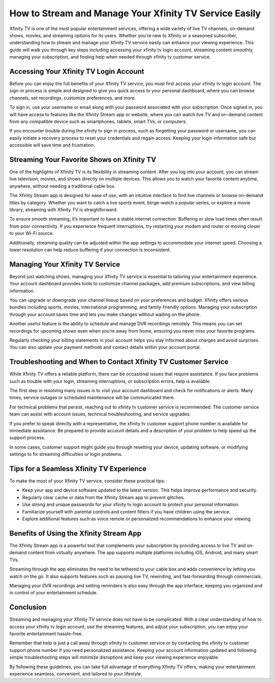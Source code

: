 How to Stream and Manage Your Xfinity TV Service Easily
=======================================================

Xfinity TV is one of the most popular entertainment services, offering a wide variety of live TV channels, on-demand shows, movies, and streaming options for its users. Whether you're new to Xfinity or a seasoned subscriber, understanding how to stream and manage your Xfinity TV service easily can enhance your viewing experience. This guide will walk you through key steps including accessing your xfinity tv login account, streaming content smoothly, managing your subscription, and finding help when needed through xfinity tv customer service.

.. image:: start.png
   :alt: My Project Logo
   :width: 400px
   :align: center
   :target: https://getchatsupport.live/


  
Accessing Your Xfinity TV Login Account
---------------------------------------

Before you can enjoy the full benefits of your Xfinity TV service, you must first access your xfinity tv login account. The sign-in process is simple and designed to give you quick access to your personal dashboard, where you can browse channels, set recordings, customize preferences, and more.

To sign in, use your username or email along with your password associated with your subscription. Once signed in, you will have access to features like the Xfinity Stream app or website, where you can watch live TV and on-demand content from any compatible device such as smartphones, tablets, smart TVs, or computers.

If you encounter trouble during the xfinity tv sign in process, such as forgetting your password or username, you can easily initiate a recovery process to reset your credentials and regain access. Keeping your login information safe but accessible will save time and frustration.

Streaming Your Favorite Shows on Xfinity TV
-------------------------------------------

One of the highlights of Xfinity TV is its flexibility in streaming content. After you log into your account, you can stream live television, movies, and shows directly on multiple devices. This allows you to watch your favorite content anytime, anywhere, without needing a traditional cable box.

The Xfinity Stream app is designed for ease of use, with an intuitive interface to find live channels or browse on-demand titles by category. Whether you want to catch a live sports event, binge-watch a popular series, or explore a movie library, streaming with Xfinity TV is straightforward.

To ensure smooth streaming, it’s important to have a stable internet connection. Buffering or slow load times often result from poor connectivity. If you experience frequent interruptions, try restarting your modem and router or moving closer to your Wi-Fi source.

Additionally, streaming quality can be adjusted within the app settings to accommodate your internet speed. Choosing a lower resolution can help reduce buffering if your connection is inconsistent.

Managing Your Xfinity TV Service
--------------------------------

Beyond just watching shows, managing your Xfinity TV service is essential to tailoring your entertainment experience. Your account dashboard provides tools to customize channel packages, add premium subscriptions, and view billing information.

You can upgrade or downgrade your channel lineup based on your preferences and budget. Xfinity offers various bundles including sports, movies, international programming, and family-friendly options. Managing your subscription through your account saves time and lets you make changes without waiting on the phone.

Another useful feature is the ability to schedule and manage DVR recordings remotely. This means you can set recordings for upcoming shows even when you’re away from home, ensuring you never miss your favorite programs.

Regularly checking your billing statements in your account helps you stay informed about charges and avoid surprises. You can also update your payment methods and contact details within your account portal.

Troubleshooting and When to Contact Xfinity TV Customer Service
--------------------------------------------------------------

While Xfinity TV offers a reliable platform, there can be occasional issues that require assistance. If you face problems such as trouble with your login, streaming interruptions, or subscription errors, help is available.

The first step in resolving many issues is to visit your account dashboard and check for notifications or alerts. Many times, service outages or scheduled maintenance will be communicated there.

For technical problems that persist, reaching out to xfinity tv customer service is recommended. The customer service team can assist with account issues, technical troubleshooting, and service upgrades.

If you prefer to speak directly with a representative, the xfinity tv customer support phone number is available for immediate assistance. Be prepared to provide account details and a description of your problem to help speed up the support process.

In some cases, customer support might guide you through resetting your device, updating software, or modifying settings to fix streaming difficulties or login problems.

Tips for a Seamless Xfinity TV Experience
-----------------------------------------

To make the most of your Xfinity TV service, consider these practical tips:

- Keep your app and device software updated to the latest version. This helps improve performance and security.

- Regularly clear cache or data from the Xfinity Stream app to prevent glitches.

- Use strong and unique passwords for your xfinity tv login account to protect your personal information.

- Familiarize yourself with parental controls and content filters if you have children using the service.

- Explore additional features such as voice remote or personalized recommendations to enhance your viewing.

Benefits of Using the Xfinity Stream App
----------------------------------------

The Xfinity Stream app is a powerful tool that complements your subscription by providing access to live TV and on-demand content from virtually anywhere. The app supports multiple platforms including iOS, Android, and many smart TVs.

Streaming through the app eliminates the need to be tethered to your cable box and adds convenience by letting you watch on the go. It also supports features such as pausing live TV, rewinding, and fast-forwarding through commercials.

Managing your DVR recordings and setting reminders is also easy through the app interface, keeping you organized and in control of your entertainment schedule.

Conclusion
----------

Streaming and managing your Xfinity TV service does not have to be complicated. With a clear understanding of how to access your xfinity tv login account, use the streaming features, and adjust your subscription, you can enjoy your favorite entertainment hassle-free.

Remember that help is just a call away through xfinity tv customer service or by contacting the xfinity tv customer support phone number if you need personalized assistance. Keeping your account information updated and following simple troubleshooting steps will minimize disruptions and keep your viewing experience enjoyable.

By following these guidelines, you can take full advantage of everything Xfinity TV offers, making your entertainment experience seamless, convenient, and tailored to your lifestyle.
